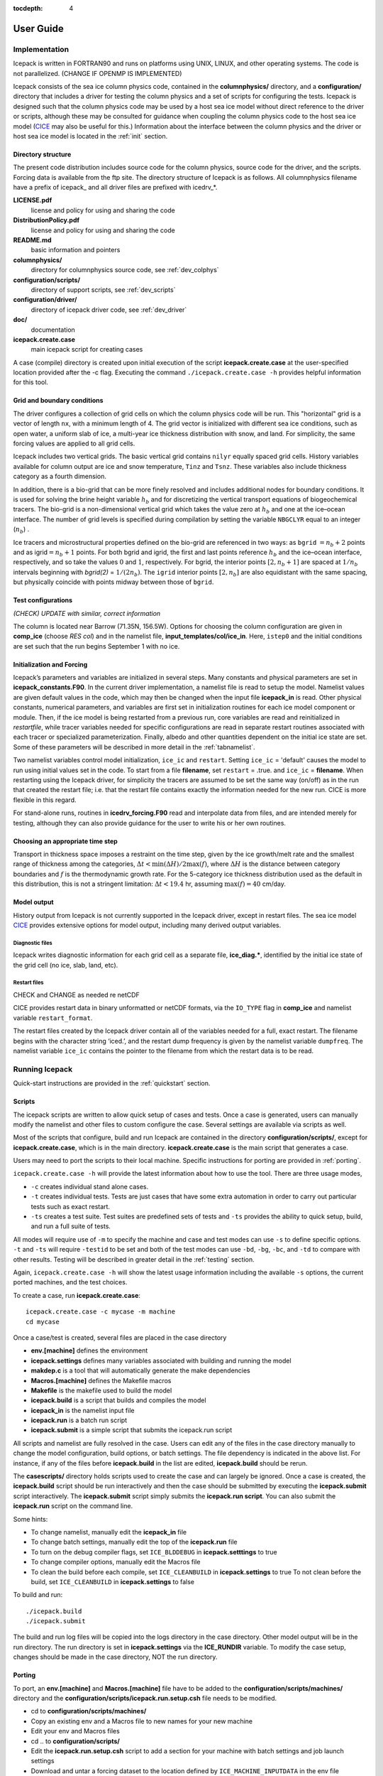 :tocdepth: 4

**********
User Guide
**********

Implementation
========================

Icepack is written in FORTRAN90 and runs on platforms using UNIX, LINUX,
and other operating systems. The code is not parallelized. (CHANGE IF OPENMP IS IMPLEMENTED)

Icepack consists of the sea ice column physics code, contained in the 
**columnphysics/** directory, and a **configuration/** directory that includes
a driver for testing the column physics and a set of scripts for configuring the tests.
Icepack is designed such that the column physics code may be used by a host sea ice
model without direct reference to the driver or scripts, although these may be consulted for 
guidance when coupling the column physics code to the host sea ice model 
(`CICE <https://github.com/CICE-Consortium/CICE>`_ may also be useful for this.)  Information
about the interface between the column physics and the driver or host sea ice model is
located in the :ref:`init` section.

.. _dirstructure:

Directory structure
-------------------

The present code distribution includes source code for the column physics,
source code for the driver, and the scripts.  Forcing data is available from the ftp site.
The directory structure of Icepack is as follows.  All columnphysics filename have a prefix
of icepack\_ and all driver files are prefixed with icedrv\_*.

**LICENSE.pdf**
  license and policy for using and sharing the code

**DistributionPolicy.pdf**
  license and policy for using and sharing the code

**README.md**
  basic information and pointers

**columnphysics/**
   directory for columnphysics source code, see :ref:`dev_colphys`

**configuration/scripts/**
   directory of support scripts, see :ref:`dev_scripts`

**configuration/driver/**
   directory of icepack driver code, see :ref:`dev_driver`

**doc/**
    documentation

**icepack.create.case**
  main icepack script for creating cases

A case (compile) directory is created upon initial execution of the script 
**icepack.create.case** at the user-specified location provided after the -c flag. 
Executing the command ``./icepack.create.case -h`` provides helpful information for 
this tool.

.. _grids:

Grid and boundary conditions 
-----------------------------------

The driver configures a collection of grid cells on which the column physics code 
will be run. This "horizontal" grid is a vector of length ``nx``, with a minimum length 
of 4.   
The grid vector is initialized with different sea ice conditions, such as open 
water, a uniform slab of ice, a multi-year ice thickness distribution with snow, 
and land. For simplicity, the same forcing values are applied to all grid cells. 

Icepack includes two vertical grids.  The basic vertical grid contains 
``nilyr`` equally spaced grid cells.  
History variables available for column output are ice and snow
temperature, ``Tinz`` and ``Tsnz``. These variables also include thickness
category as a fourth dimension.

In addition, there is a bio-grid that 
can be more finely resolved and includes additional nodes for boundary conditions.
It is used for solving the brine height variable :math:`h_b` and for
discretizing the vertical transport equations of biogeochemical tracers.
The bio-grid is a non-dimensional vertical grid which takes the value
zero at :math:`h_b` and one at the ice–ocean interface. The number of
grid levels is specified during compilation by setting
the variable ``NBGCLYR`` equal to an integer (:math:`n_b`) .

Ice tracers and microstructural properties defined on the bio-grid are
referenced in two ways: as ``bgrid`` :math:`=n_b+2` points and as
igrid\ :math:`=n_b+1` points. For both bgrid and igrid, the first and
last points reference :math:`h_b` and the ice–ocean interface,
respectively, and so take the values :math:`0` and :math:`1`,
respectively. For bgrid, the interior points :math:`[2, n_b+1]` are
spaced at :math:`1/n_b` intervals beginning with `bgrid(2)` = 
:math:`1/(2n_b)`. The ``igrid`` interior points :math:`[2, n_b]` are also
equidistant with the same spacing, but physically coincide with points
midway between those of ``bgrid``.


.. _testconfigs:

Test configurations
-------------------

*(CHECK) UPDATE with similar, correct information*

The column is located
near Barrow (71.35N, 156.5W). Options for choosing the column
configuration are given in **comp\_ice** (choose `RES col`) and in the
namelist file, **input\_templates/col/ice\_in**. Here, ``istep0`` and the
initial conditions are set such that the run begins September 1 with no
ice. 


.. _init:

Initialization and Forcing
---------------------------

Icepack’s parameters and variables are initialized in several
steps. Many constants and physical parameters are set in
**icepack\_constants.F90**. In the current driver implementation,
a namelist file is read to setup the model.
Namelist values are given default
values in the code, which may then be changed when the input file
**icepack\_in** is read. Other physical constants, numerical parameters, and
variables are first set in initialization routines for each ice model
component or module. Then, if the ice model is being restarted from a
previous run, core variables are read and reinitialized in
*restartfile*, while tracer variables needed for specific configurations
are read in separate restart routines associated with each tracer or
specialized parameterization. Finally, albedo and other quantities
dependent on the initial ice state are set. Some of these parameters
will be described in more detail in the :ref:`tabnamelist`.

Two namelist variables control model initialization, ``ice_ic``
and ``restart``.  Setting ``ice_ic`` = 'default' causes the model to run using
initial values set in the code.  To start
from a file **filename**, set 
``restart`` = .true. and ``ice_ic`` = **filename**.  When restarting using the Icepack
driver, for simplicity the tracers are assumed to be set the same way (on/off) as in the
run that created the restart file; i.e. that the restart file contains exactly the 
information needed for the new run.  CICE is more flexible in this regard.

For stand-alone runs,
routines in **icedrv\_forcing.F90** read and interpolate data from files,
and are intended merely for testing, although they can also provide guidance for 
the user to write his or her own routines. 



.. _parameters:

Choosing an appropriate time step
---------------------------------

Transport in thickness space imposes a restraint on the time
step, given by the ice growth/melt rate and the smallest range of
thickness among the categories,
:math:`\Delta t<\min(\Delta H)/2\max(f)`, where :math:`\Delta H` is the
distance between category boundaries and :math:`f` is the thermodynamic
growth rate. For the 5-category ice thickness distribution used as the
default in this distribution, this is not a stringent limitation:
:math:`\Delta t < 19.4` hr, assuming :math:`\max(f) = 40` cm/day.


.. _history:

Model output
------------

History output from Icepack is not currently supported in the Icepack driver, except
in restart files.
The sea ice model `CICE <https://github.com/CICE-Consortium/CICE>`_ provides extensive 
options for model output, including many derived output variables.

Diagnostic files
~~~~~~~~~~~~~~~~

Icepack writes diagnostic information for each grid cell as a separate file, 
**ice\_diag.\***, identified by the initial ice state of the grid cell (no ice, slab, land, etc).


Restart files
~~~~~~~~~~~~~

CHECK and CHANGE as needed re netCDF

CICE provides restart data in binary unformatted or netCDF formats, via
the ``IO_TYPE`` flag in **comp\_ice** and namelist variable
``restart_format``. 

The restart files created by the Icepack driver contain all of the variables needed
for a full, exact restart. The filename begins with the character string
‘iced.’, and the restart dump frequency is given by the namelist
variable ``dumpfreq``. The namelist variable ``ice_ic`` contains the
pointer to the filename from which the restart data is to be read.


Running Icepack
====================

Quick-start instructions are provided in the :ref:`quickstart` section.

.. _scripts:

Scripts
-------------

The icepack scripts are written to allow quick setup of cases and tests.  Once a case is 
generated, users can manually modify the namelist and other files to custom configure
the case.  Several settings are available via scripts as well.

Most of the scripts that configure, build and run Icepack are contained in 
the directory **configuration/scripts/**, except for **icepack.create.case**, which is
in the main directory.  **icepack.create.case** is the main script that generates a case. 

Users may need to port the scripts to their local machine.
Specific instructions for porting are provided in :ref:`porting`.

``icepack.create.case -h`` will provide the latest information about how to use the tool.
There are three usage modes,

* ``-c`` creates individual stand alone cases.
* ``-t`` creates individual tests.  Tests are just cases that have some extra automation in order to carry out particular tests such as exact restart.
* ``-ts`` creates a test suite.  Test suites are predefined sets of tests and ``-ts`` provides the ability to quick setup, build, and run a full suite of tests.

All modes will require use of ``-m`` to specify the machine and case and test modes 
can use ``-s`` to define specific options.  ``-t`` and ``-ts`` will require ``-testid`` to be set 
and both of the test modes can use ``-bd``, ``-bg``, ``-bc``, and ``-td`` to compare with other results.
Testing will be described in greater detail in the :ref:`testing` section.

Again, ``icepack.create.case -h`` will show the latest usage information including 
the available ``-s`` options, the current ported machines, and the test choices.

To create a case, run **icepack.create.case**::

  icepack.create.case -c mycase -m machine
  cd mycase

Once a case/test is created, several files are placed in the case directory

- **env.[machine]** defines the environment
- **icepack.settings** defines many variables associated with building and running the model
- **makdep.c** is a tool that will automatically generate the make dependencies
- **Macros.[machine]** defines the Makefile macros
- **Makefile** is the makefile used to build the model
- **icepack.build** is a script that builds and compiles the model
- **icepack\_in** is the namelist input file
- **icepack.run** is a batch run script
- **icepack.submit** is a simple script that submits the icepack.run script

All scripts and namelist are fully resolved in the case.  Users can edit any
of the files in the case directory manually to change the model configuration,
build options, or batch settings.  The file
dependency is indicated in the above list.  For instance, if any of the files before
**icepack.build** in the list are edited, **icepack.build** should be rerun.

The **casescripts/** directory holds scripts used to create the case and can 
largely be ignored.  Once a case is created, the **icepack.build** script should be run
interactively and then the case should be submitted by executing the 
**icepack.submit** script interactively.  The **icepack.submit** script
simply submits the **icepack.run script**.  
You can also submit the **icepack.run** script on the command line.

Some hints:

- To change namelist, manually edit the **icepack_in** file
- To change batch settings, manually edit the top of the **icepack.run** file
- To turn on the debug compiler flags, set ``ICE_BLDDEBUG`` in **icepack.setttings** to true
- To change compiler options, manually edit the Macros file
- To clean the build before each compile, set ``ICE_CLEANBUILD`` in **icepack.settings** to true
  To not clean before the build, set ``ICE_CLEANBUILD`` in **icepack.settings** to false

To build and run::

  ./icepack.build
  ./icepack.submit

The build and run log files will be copied into the logs directory in the case directory.
Other model output will be in the run directory.  The run directory is set in **icepack.settings**
via the **ICE_RUNDIR** variable.  To modify the case setup, changes should be made in the
case directory, NOT the run directory.

.. _porting:

Porting
-------------

To port, an **env.[machine]** and **Macros.[machine]** file have to be added to the
**configuration/scripts/machines/** directory and the 
**configuration/scripts/icepack.run.setup.csh** file needs to be modified.
 
- cd to **configuration/scripts/machines/**

- Copy an existing env and a Macros file to new names for your new machine

- Edit your env and Macros files

- cd .. to **configuration/scripts/**

- Edit the **icepack.run.setup.csh** script to add a section for your machine 
  with batch settings and job launch settings

- Download and untar a forcing dataset to the location defined by 
  ``ICE_MACHINE_INPUTDATA`` in the env file

In fact, this process almost certainly will require some iteration.  The easiest way 
to carry this out is to create an initial set of changes as described above, then 
create a case and manually modify the **env.[machine]** file and **Macros.[machine]** 
file until the case can build and run.  Then copy the files from the case 
directory back to **configuration/scripts/machines/** and update 
the **configuration/scripts/icepack.run.setup.csh** file, retest, 
and then add and commit the updated machine files to the repository.

Input Data
~~~~~~~~~~~~~~~~~~~~~~~~~~~~~~~~~~~~~~~~~~~~~~

The input data space is defined on a per machine basis by the ``ICE_MACHINE_INPUTDATA`` 
variable in the **env.[machine]** file.  That file space is often shared among multiple 
users, and it can be desirable to consider using a common file space with group read 
and write permissions such that a set of users can update the inputdata area as 
new datasets are available.

The latest input data will be available thru the CICE Consortium github wiki.

Machine Account Settings
~~~~~~~~~~~~~~~~~~~~~~~~~~~~~~~~~~~~~~~~~~~~~~

The machine account default is specified by the variable ``ICE_MACHINE_ACCT`` in 
the **env.[machine]** file.  The easiest way to change a user's default is to 
create a file in your home directory called **.cice\_proj** and add your 
preferred account name to the first line.  
There is also an option (``-a``) in **icepack.create.case** to define the account number.  
The order of precedent is **icepack.create.case** command line option, 
**.cice\_proj** setting, and then value in the **env.[machine]** file.


Run Directories
-----------------

The **icepack.create.case** script creates a case directory.  However, the model 
is actually built and run under the ``ICE_OBJDIR`` and ``ICE_RUNDIR`` directories
as defined in the **icepack.settings** file.

Build and run logs will be copied from the run directory into the case **logs/** 
directory when complete.


Local modifications
--------------------------

Scripts and other case settings can be changed manually in the case directory and
used.  Source code can be modified in the main sandbox.  When changes are made, the code
should be rebuilt before being resubmitted.  It is always recommended that users
modify the scripts and input settings in the case directory, NOT the run directory.
In general, files in the run directory are overwritten by versions in the case
directory when the model is built, submitted, and run.


Forcing data
------------

CHECK once we've settled on a forcing suite:

The code is currently configured to run in standalone mode on a 4-cell grid using 
atmospheric data, available as detailed on the `wiki <https://github.com/CICE-Consortium/Icepack/wiki/Testing-Icepack>`_.
These data files are designed only for testing the code, not for use in production 
runs or as observational data.  Please do not publish results based on these data
sets.  Module **configuration/driver/icedrv\_forcing.F90**
can be modified to change the forcing data. 



.. _testing:

Testing Icepack
================

The section documents primarily how to use the Icepack scripts to carry 
out icepack testing.  Exactly what to test is a separate question and
depends on the kinds of code changes being made.  Prior to merging
changes to the CICE Consortium master, changes will be reviewed and
developers will need to provide a summary of the tests carried out.

There is a base suite of tests provided by default with Icepack and this
may be a good starting point for testing.


.. _indtests:

Individual Tests
--------------------------------

The Icepack scripts support both setup of individual tests as well as test suites.  Individual
tests are run from the command line::

  ./icepack.create.case -t smoke -m wolf -s diag1,debug -testid myid -a P0000000

where ``-m`` designates a specific machine, ``-a`` designates the account number 
for the queue manager, and testid is a user defined string that allows
test cases to be uniquely identified.
The format of the case directory name for a test will always be 
``[machine]_[test]_[grid]_[pes]_[soptions].[testid]``

To build and run a test, the process is the same as a case.  cd to the 
test directory, run the build script, and run the submit script::

 cd [test_case]
 ./icepack.build
 ./icepack.submit

The test results will be copied into a local file called **test_output**.
To check those results::

 cat test_output

Tests are defined under **configuration/scripts/tests/**.  The tests currently supported are:

-  smoke   - Runs the model for default length.  The length and options can
            be set with the ``-s`` command line option.  The test passes if the
            model completes successfully.
-  restart - Runs the model for 14 months, writing a restart file at month 3 and
            again at the end of the run.  Runs the model a second time starting from the
            month 3 restart and writing a restart at month 12 of the model run.
            The test passes if both runs complete and
            if the restart files at month 12 from both runs are bit-for-bit identical.

Please run ``./icepack.create.case -h`` for the latest information.

.. _testsuites:

Test suites
--------------------------------

Test suites are multiple tests that are specified via
an input file.  When invoking the test suite option (``-ts``) with **icepack.create.case**,
all tests will be created, built, and submitted automatically under
a directory called [suite_name].[testid]::

  ./icepack.create.case -ts base_suite -m wolf -testid myid -a P00000

Like an individual test, the ``-testid`` option must be specified and can be any 
string.  Once the tests are complete, results can be checked by running the
results.csh script in the [suite_name].[testid]::

  cd base_suite.[testid]
  ./results.csh

Please run ``./icepack.create.case -h`` for additional details.

The predefined test suites are defined under **configuration/scripts/tests** and the files defining 
the suites
have a suffix of .ts in that directory.  The format for the test suite file is relatively simple.  
It is a text file with white space delimited 
columns, e.g. **base_suite.ts**

.. _tab-test:

.. csv-table:: Table 7
   :header: "Test", "Grid", "PEs", "Sets", "BFB-compare"
   :widths: 7, 7, 7, 15, 15

   "smoke", "col", "1x1", "diag1", ""
   "smoke", "col", "1x1", "diag1,run1year", "smoke_col_1x1_diag1_run1year"
   "smoke", "col", "1x1", "debug,run1year", ""
   "restart", "col", "1x1", "debug", ""
   "restart", "col", "1x1", "diag1", ""
   "restart", "col", "1x1", "pondcesm", ""
   "restart", "col", "1x1", "pondlvl", ""
   "restart", "col", "1x1", "pondtopo", ""

The first column is the test name, the second the grid, the third the pe count, the fourth column is
the ``-s`` options and the fifth column is the ``-td`` argument. (The grid and PEs columns are provided 
for compatibility with the similar CICE scripts.)  The fourth and fifth columns are optional.
The argument to ``-ts`` defines which filename to choose and that argument can contain a path.  
**icepack.create.case** 
will look for the filename in the local directory, in **configuration/scripts/tests/**, or in the path defined
by the ``-ts`` option.

.. _regtesting:

Regression testing
----------------------------------

The **icepack.create.case** options ``-bg``, ``-bc``, and ``-bd`` are used for regression testing.
There are several additional options on the **icepack.create.case** command line for testing that
provide the ability to regression test and compare tests to each other.  These options only
work in test (``-t``) or test suite (``-ts``) mode, not in case (``-c``) mode.

  ``-bd`` defines a top level directory where tests can be stored for regression testing.  The
  default is defined by ``ICE_MACHINE_BASELINE`` defined in ``env.[machine]``.
  
  ``-bg`` defines a directory name where the current tests can be saved for regression testing.  
  It's handy for this name to be related to the model version.  This directory will be created
  below the directory associated with ``-bd``.
  
  ``-bc`` defines the directory name that the current tests should be compared to for regression 
  testing.  This directory will be added to the directory associated with ``-bd``.
  
To create a baseline, use ``-bg``::

  icepack.create.case -ts base_suite -m wolf -testid v1 -bg version1 -bd $SCRATCH/ICEPACK_BASELINES -a P000000

will copy all the results from the test suite to ``$SCRATCH/ICEPACK_BASELINES/version1``.

To compare to a prior result, use ``-bc``::

  icepack.create.case -ts base_suite -m wolf -testid v2 -bc version1 -bd $SCRATCH/ICEPACK_BASELINES -a P000000

will compare all the results from this test suite to results saved before in $SCRATCH/ICEPACK_BASELINES/version1``.

To both create and compare, ``-bc`` and ``-bg`` can be combined::

  icepack.create.case -ts base_suite -m wolf -testid v2 -bg version2 -bc version1 -bd $SCRATCH/ICEPACK_BASELINES -a P000000

will save the current results to ``$SCRATCH/ICEPACK_BASELINES/version2`` and compare the current results to
results save before in ``$SCRATCH/ICEPACK_BASELINES/version1``.

In summary, 

- an individual test will have a case name like 
  ``[machine]_[test]_[grid]_[pes]_[soptions].[testid]``.
- A test suite will generate the individual tests under a directory called ``[suite_name].[testid]``.
- ``-bg`` will copy test results to the ``[bd_directory]/[bg_directory]/[test_name]``.
- ``-bc`` will compare results from  ``[bd_directory]/[bc_directory]/[test_name]``.

.. _comptesting:

Comparison testing
----------------------------------

.. THIS IS NOT REALLY USED IN ICEPACK, should we leave this out of the icepack documentation

This feature is primarily used in test suites and has limited use in icepack, but is being
described for completeness.

``-td`` provides a way to compare tests with each other.  The test is always compared relative to
the current case directory.  For instance::

  icepack.create.case -t smoke -m wolf -testid t01

creates a test case named wolf_smoke_col_1x1.t01::

  icepack.create.case -t smoke -m wolf -s run1year -testid t01 -td smoke_col_1x1

will create a test case named wolf_smoke_col_1x1_run1year.t01.  
An additional check will be done for the second test (because of the ``-td`` argument), and it will compare
the output from the first test "smoke_col_1x1" to the output from its test "smoke_col_1x1_run1year"
and generate a result for that.  It's important that the first test complete before the second test is done
and that the tests are created in parallel directories.
The ``-td`` option works only if the testid and the machine are the same for the baseline run and the 
current run, a basic feature associated with test suites.

Icepack Test Reporting
------------------------------------

The Icepack testing scripts have the capability of posting the test results
to an online dashboard, located `on CDash <http://my.cdash.org/index.php?project=myICEPACK>`_.

To post test suite results to CDash, add the ``-report`` option to **icepack.create.case**.
The base_suite will attempt to post the test results on CDash when the suite is complete.

If the results cannot be posted to CDash, the following information will be displayed::

 CTest submission failed.  To try the submission again run 
    ./run_ctest.csh -submit
 If you wish to submit the test results from another server, copy the 
 icepack_ctest.tgz file to another server and run 
    ./run_ctest.csh -submit

Examples
--------------------------

To generate a baseline dataset for a test case
~~~~~~~~~~~~~~~~~~~~~~~~~~~~~~~~~~~~~~~~~~~~~~~~~~~

::

  ./icepack.create.case -t smoke -m wolf -bg icepackv6.0.0 -testid t00
  cd wolf_smoke_col_1x1.t00
  ./icepack.build
  ./icepack.submit

After job finishes, check output::

  cat test_output

To run a test case and compare to a baseline dataset
~~~~~~~~~~~~~~~~~~~~~~~~~~~~~~~~~~~~~~~~~~~~~~~~~~~~~~~~~

::

  ./icepack.create.case -t smoke -m wolf -bc icepackv6.0.0 -testid t01
  cd wolf_smoke_col_1x1.t01
  ./icepack.build
  ./icepack.submit

After job finishes, check output::

  cat test_output

To run a test suite to generate baseline data, review results, plot timeseries, and report results
~~~~~~~~~~~~~~~~~~~~~~~~~~~~~~~~~~~~~~~~~~~~~~~~~~~~~~~~~~~~~~~~~~~~~~~~~~~~~~~~~~~~~~~~~~~~~~~~~~~~~~~~~~~~~~

::

  ./icepack.create.case -m wolf -ts base_suite -testid t02 -bg icepackv6.0.0bs -report

Once all jobs finish, concatenate all output and manually report results::

  cd base_suite.t02
  cat results.log

To plot a timeseries of "total ice extent", "total ice area", and "total ice volume"::

  ./timeseries.csh <directory>
  ls *.png

To run a test suite, compare to baseline data, generate a new baseline, and report the results
~~~~~~~~~~~~~~~~~~~~~~~~~~~~~~~~~~~~~~~~~~~~~~~~~~~~~~~~~~~~~~~~~~~~~~~~~~~~~~~~~~~~~~~~~~~~~~~~~~~~~~~~~~~~~~~

::

  ./icepack.create.case -m wolf -ts base_suite -testid t03 -bc icepackv6.0.0bs -bg icepackv6.0.0new -report

Case Settings
=====================

There are two important files that define the case, **icepack.settings** and 
**icepack_in**.  **icepack.settings** is a list of env variables that define many
values used to setup, build and run the case.  **icepack_in** is the input namelist file
for the icepack driver.  Variables in both files are described below.

.. _tabsettings:

Table of icepack settings
--------------------------

The **icepack.settings** file is reasonably well self documented.  Several of
the variables defined in the file are not used in Icepack.  They exist
to support the CICE model.

.. csv-table:: Table 9
   :header: "variable", "options/format", "description", "recommended value"
   :widths: 15, 15, 25, 20

   "ICE_MACHINE", " ", "machine name", "set by icepack.create.case"
   "ICE_CASENAME", " ", "case name", "set by icepack.create.case"
   "ICE_SANDBOX", " ", "sandbox directory", "set by icepack.create.case"
   "ICE_SCRIPTS", " ", "scripts directory", "set by icepack.create.case"
   "ICE_CASEDIR", " ", "case directory", "set by icepack.create.case"
   "ICE_RUNDIR", " ", "run directory", "set by icepack.create.case"
   "ICE_OBJDIR", " ", "compile directory", "${ICE_RUNDIR}/compile"
   "ICE_RSTDIR", " ", "unused", "${ICE_RUNDIR}/restart"
   "ICE_HSTDIR", " ", "unused", "${ICE_RUNDIR}/history"
   "ICE_LOGDIR", " ", "log directory", "${ICE_CASEDIR}/logs"
   "ICE_RSTPFILE", " ", "unused", "undefined"
   "ICE_DRVOPT", " ", "unused", "icepack"
   "ICE_CONSTOPT", " ", "unused", "cice"
   "ICE_IOTYPE", " ", "unused", "none"
   "ICE_CLEANBUILD", "true,false", "automatically clean before building", "true"
   "ICE_GRID", "col", "grid", "col"
   "ICE_NXGLOB", "4", "number of gridcells", "4"
   "ICE_NTASKS", "1", "number of tasks, must be set to 1", "1"
   "ICE_NTHRDS", "1", "number of threads per task, must be set to 1", "1"
   "ICE_TEST", " ", "test setting if using a test", "set by icepack.create.case"
   "ICE_TESTNAME", " ", "test name if using a test", "set by icepack.create.case"
   "ICE_BASELINE", " ", "baseline directory name, associated with icepack.create.case -bd", "set by icepack.create.case"
   "ICE_BASEGEN", " ", "baseline directory name for regression generation, associated with icepack.create.case -bg ", "set by icepack.create.case"
   "ICE_BASECOM", " ", "baseline directory name for regression comparison, associated with icepack.create.case -bc ", "set by icepack.create.case"
   "ICE_BFBCOMP", " ", "location of case for comparison, associated with icepack.create.case -td", "set by icepack.create.case"
   "ICE_SPVAL", " ", "unused", "UnDeFiNeD"
   "ICE_RUNLENGTH", " ", "batch run length default", "  00:10:00"
   "ICE_THREADED", "true,false", "force threading in compile, will always compile threaded if NTHRDS is gt 1", "false"
   "NICELYR", " ", "number of vertical layers in the ice", "7"
   "NSNWLYR", " ", "number of vertical layers in the snow", "1"
   "NICECAT", " ", "number of ice thickness categories", "5"
   "TRAGE", "0,1", "ice age tracer", "1"
   "TRFY", "0,1", "first-year ice area tracer", "1"
   "TRLVL", "0,1", "deformed ice tracer", "1"
   "TRPND", "0,1", "melt pond tracer", "1"
   "NTRAERO", " ", "number of aerosol tracers", "1"
   "TRBRI", "0,1", "brine height tracer", "0"
   "TRZS", "0,1", "zsalinity tracer, needs TRBRI=1", "0"
   "TRBGCS", "0,1", "skeletal layer tracer, needs TRBGCZ=0", "0"
   "TRBGCZ", "0,1", "zbgc tracers, needs TRBGCS=0 and TRBRI=1", "0"
   "NBGCLYR", " ", "number of zbgc layers", "7"
   "TRZAERO", "0-6", "number of z aerosol tracers", "0"
   "TRALG", "0,1,2,3", "number of algal tracers", "0"
   "TRDOC", "0,1,2,3", "number of dissolved organic carbon", "0"
   "TRDIC", "0,1", "number of dissolved inorganic carbon", "0"
   "TRDON", "0,1", "number of dissolved organic nitrogen", "0"
   "TRFEP", "0,1,2", "number of particulate iron tracers", "0"
   "TRFED", "0,1,2", "number of dissolved iron tracers", "0"
   "CAM_ICE", " ", "unused", "no"
   "DITTO", " ", "unused", "no"
   "BARRIERS", " ", "unused", "no"
   "ICE_BLDDEBUG", "true,false", "turn on compile debug flags", "false"
   "NUMIN", " ", "unused", "11"
   "NUMAX", " ", "unused", "99"


.. _tabnamelist:

Table of namelist inputs
--------------------------

CHECK

Namelist is part of the icepack driver code and is used to setup testing of the
column physics.

.. _tab-namelist:

.. csv-table:: Table 8
   :header: "variable", "options/format", "description", "recommended value"
   :widths: 15, 15, 30, 15 

   "*setup_nml*", "", "", ""
   "", "", "*Time, Diagnostics*", ""
   "``days_per_year``", "``360`` or ``365``", "number of days in a model year", "365"
   "``use_leap_years``", "true/false", "if true, include leap days", ""
   "``year_init``", "yyyy", "the initial year, if not using restart", ""
   "``istep0``", "integer", "initial time step number", "0"
   "``dt``", "seconds", "thermodynamics time step length", "3600."
   "``npt``", "integer", "total number of time steps to take", ""
   "``ndtd``", "integer", "number of dynamics/advection/ridging/steps per thermo timestep", "1"
   "", "", "*Initialization/Restarting*", ""
   "``ice_ic``", "``default``", "latitude and sst dependent", "default"
   "", "``none``", "no ice", ""
   "", "path/file", "restart file name", ""
   "``restart_dir``", "path/", "path to restart directory", ""
   "``dumpfreq``", "``y``", "write restart every ``dumpfreq_n`` years", "y"
   "", "``m``", "write restart every ``dumpfreq_n`` months", ""
   "", "``d``", "write restart every ``dumpfreq_n`` days", ""
   "", "", "*Model Output*", ""
   "``diagfreq``", "integer", "frequency of diagnostic output in ``dt``", "24"
   "", "*e.g.*, 10", "once every 10 time steps", ""
   "``diag_file``", "filename", "diagnostic output file (script may reset)", ""
   "", "", "", ""
   "*grid_nml*", "", "", ""
   "", "", "*Grid*", ""
   "``kcatbound``", "``0``", "original category boundary formula", "0"
   "", "``1``", "new formula with round numbers", ""
   "", "``2``", "WMO standard categories", ""
   "", "``-1``", "one category", ""
   "", "", "", ""
   "*tracer_nml*", "", "", ""
   "", "", "*Tracers*", ""
   "``tr_iage``", "true/false", "ice age", ""
   "``tr_FY``", "true/false", "first-year ice area", ""
   "``tr_lvl``", "true/false", "level ice area and volume", ""
   "``tr_pond_cesm``", "true/false", "CESM melt ponds", ""
   "``tr_pond_topo``", "true/false", "topo melt ponds", ""
   "``tr_pond_lvl``", "true/false", "level-ice melt ponds", ""
   "``tr_aero``", "true/false", "aerosols", ""
   "", "", "", ""
   "*thermo_nml*", "", "", ""
   "", "", "*Thermodynamics*", ""
   "``kitd``", "``0``", "delta function ITD approximation", "1"
   "", "``1``", "linear remapping ITD approximation", ""
   "``ktherm``", "``0``", "zero-layer thermodynamic model", ""
   "", "``1``", "Bitz and Lipscomb thermodynamic model", ""
   "", "``2``", "mushy-layer thermodynamic model", ""
   "``conduct``", "``MU71``", "conductivity :cite:`MU71`", ""
   "", "``bubbly``", "conductivity :cite:`PETB07`", ""
   "``a_rapid_mode``", "real", "brine channel diameter", "0.5x10 :math:`^{-3}` m"
   "``Rac_rapid_mode``", "real", "critical Rayleigh number", "10"
   "``aspect_rapid_mode``", "real", "brine convection aspect ratio", "1"
   "``dSdt_slow_mode``", "real", "drainage strength parameter", "-1.5x10 :math:`^{-7}` m/s/K"
   "``phi_c_slow_mode``", ":math:`0<\phi_c < 1`", "critical liquid fraction", "0.05"
   "``phi_i_mushy``", ":math:`0<\phi_i < 1`", "solid fraction at lower boundary", "0.85"
   "", "", "", ""
   "*dynamics_nml*", "", "", ""
   "", "", "*Dynamics*", ""
   "``kstrength``", "``0``", "ice strength formulation :cite:`Hibler79`", "1"
   "", "``1``", "ice strength formulation :cite:`Rothrock75`", ""
   "``krdg_partic``", "``0``", "old ridging participation function", "1"
   "", "``1``", "new ridging participation function", ""
   "``krdg_redist``", "``0``", "old ridging redistribution function", "1"
   "", "``1``", "new ridging redistribution function", ""
   "``mu_rdg``", "real", "e-folding scale of ridged ice", ""
   "``Cf``", "real", "ratio of ridging work to PE change in ridging", "17."
   "", "", "", ""
   "*shortwave_nml*", "", "", ""
   "", "", "*Shortwave*", ""
   "``shortwave``", "``ccsm3``", "NCAR CCSM3 distribution method", "'dEdd'"
   "", "``dEdd``", "Delta-Eddington method", ""
   "``albedo_type``", "``ccsm3``", "NCAR CCSM3 albedos", "‘ccsm3’"
   "", "``constant``", "four constant albedos", ""
   "``albicev``", ":math:`0<\alpha <1`", "visible ice albedo for thicker ice", ""
   "``albicei``", ":math:`0<\alpha <1`", "near infrared ice albedo for thicker ice", ""
   "``albsnowv``", ":math:`0<\alpha <1`", "visible, cold snow albedo", ""
   "``albsnowi``", ":math:`0<\alpha <1`", "near infrared, cold snow albedo", ""
   "``ahmax``", "real", "albedo is constant above this thickness", "0.3 m"
   "``R_ice``", "real", "tuning parameter for sea ice albedo from Delta-Eddington shortwave", ""
   "``R_pnd``", "real", "... for ponded sea ice albedo …", ""
   "``R_snw``", "real", "... for snow (broadband albedo) …", ""
   "``dT_mlt``", "real", ":math:`\Delta` temperature per :math:`\Delta` snow grain radius", ""
   "``rsnw_mlt``", "real", "maximum melting snow grain radius", ""
   "``kalg``", "real", "absorption coefficient for algae", ""
   "", "", "", ""
   "*ponds_nml*", "", "", ""
   "", "", "*Melt Ponds*", ""
   "``hp1``", "real", "critical ice lid thickness for topo ponds", "0.01 m"
   "``hs0``", "real", "snow depth of transition to bare sea ice", "0.03 m"
   "``hs1``", "real", "snow depth of transition to pond ice", "0.03 m"
   "``dpscale``", "real", "time scale for flushing in permeable ice", ":math:`1\times 10^{-3}`"
   "``frzpnd``", "``hlid``", "Stefan refreezing with pond ice thickness", "‘hlid’"
   "", "``cesm``", "CESM refreezing empirical formula", ""
   "``rfracmin``", ":math:`0 \le r_{min} \le 1`", "minimum melt water added to ponds", "0.15"
   "``rfracmax``", ":math:`0 \le r_{max} \le 1`", "maximum melt water added to ponds", "1.0"
   "``pndaspect``", "real", "aspect ratio of pond changes (depth:area)", "0.8"
   "", "", "", ""
   "*zbgc_nml*", "", "", ""
   "", "", "*Biogeochemistry*", ""
   "``tr_brine``", "true/false", "brine height tracer", ""
   "``skl_bgc``", "true/false", "biogeochemistry", ""
   "``bgc_flux_type``", "``Jin2006``", "ice–ocean flux velocity of :cite:`JDWSTWLG06`", ""
   "", "``constant``", "constant ice–ocean flux velocity", ""
   "``restore_bgc``", "true/false", "restore nitrate/silicate to data", ""
   "``sil_data_type``", "``default``", "default forcing value for silicate", ""
   "", "``clim``", "silicate forcing from ocean climatology :cite:`GLBA06`", ""
   "``nit_data_type``", "``default``", "default forcing value for nitrate", ""
   "", "``clim``", "nitrate forcing from ocean climatology :cite:`GLBA06`", ""
   "", "``sss``", "nitrate forcing equals salinity", ""
   "``tr_bgc_C_sk``", "true/false", "algal carbon tracer", ""
   "``tr_bgc_chl_sk``", "true/false", "algal chlorophyll tracer", ""
   "``tr_bgc_Am_sk``", "true/false", "ammonium tracer", ""
   "``tr_bgc_Sil_sk``", "true/false", "silicate tracer", ""
   "``tr_bgc_DMSPp_sk``", "true/false", "particulate DMSP tracer", ""
   "``tr_bgc_DMSPd_sk``", "true/false", "dissolved DMSP tracer", ""
   "``tr_bgc_DMS_sk``", "true/false", "DMS tracer", ""
   "``phi_snow``", "real", "snow porosity for brine height tracer", ""
   "", "", "", ""
   "*forcing_nml*", "", "", ""
   "", "", "*Forcing*", ""
   "``formdrag``", "true/false", "calculate form drag", ""
   "``atmbndy``", "``default``", "stability-based boundary layer", "‘default’"
   "", "``constant``", "bulk transfer coefficients", ""
   "``fyear_init``", "yyyy", "first year of atmospheric forcing data", ""
   "``ycycle``", "integer", "number of years in forcing data cycle", ""
   "``atm_data_type``", "``default``", "constant values defined in the code", ""
   "", "``clim``", "monthly climatology", ""
   "", "``CFS``", "CFS model output", ""
   "", "``ISPOL``", "ISPOL experiment data", ""
   "``data_dir``", "path/", "path to forcing data directory", ""
   "``calc_strair``", "true", "calculate wind stress and speed", ""
   "", "false", "read wind stress and speed from files", ""
   "``highfreq``", "true/false", "high-frequency atmo coupling", ""
   "``natmiter``", "integer", "number of atmo boundary layer iterations", ""
   "``calc_Tsfc``", "true/false", "calculate surface temperature", "``.true.``"
   "``precip_units``", "``mks``", "liquid precipitation data units", ""
   "", "``mm_per_month``", "", ""
   "", "``mm_per_sec``", "(same as MKS units)", ""
   "``tfrz_option``", "``minus1p8``", "constant ocean freezing temperature (:math:`-1.8^\circ C`)", ""
   "", "``linear_salt``", "linear function of salinity (ktherm=1)", ""
   "", "``mushy``", "matches mushy-layer thermo (ktherm=2)", ""
   "``ustar_min``", "real", "minimum value of ocean friction velocity", "0.0005 m/s"
   "``fbot_xfer_type``", "``constant``", "constant ocean heat transfer coefficient", ""
   "", "``Cdn_ocn``", "variable ocean heat transfer coefficient", ""
   "``update_ocn_f``", "true", "include frazil water/salt fluxes in ocn fluxes", ""
   "", "false", "do not include (when coupling with POP)", ""
   "``l_mpond_fresh``", "true", "retain (topo) pond water until ponds drain", ""
   "", "false", "release (topo) pond water immediately to ocean", ""
   "``oceanmixed_ice``", "true/false", "active ocean mixed layer calculation", "``.true.`` (if uncoupled)"
   "``ocn_data_type``", "``default``", "constant values defined in the code", ""
   "", "``ISPOL``", "ISPOL experiment data", ""
   "``bgc_data_type``", "``default``", "constant values defined in the code", ""
   "", "``ISPOL``", "ISPOL experiment data", ""
   "``oceanmixed_file``", "filename", "data file containing ocean forcing data", ""
   "``restore_ocn``", "true/false", "restore sst to data", ""
   "``trestore``", "integer", "sst restoring time scale (days)", ""
   "", "", "", ""


.. commented out below
..   "``dbug``", "true/false", "if true, write extra diagnostics", "``.false.``"
..   "``atm_data_format``", "``nc``", "read  atmo forcing files", ""
..   "", "``bin``", "read direct access, binary files", ""
..   "", "``NICE``", "N-ICE experiment data", ""
..   "", "``NICE``", "N-ICE experiment data", ""
..   "", "``NICE``", "N-ICE experiment data", ""

Adding things
====================

We require that any changes made to the code be implemented in such a way that they can
be "turned off" through namelist flags.  In most cases, code run with such changes should 
be bit-for-bit identical with the unmodified code.  Occasionally, non-bit-for-bit changes
are necessary, e.g. associated with an unavoidable change in the order of operations. In
these cases, changes should be made in stages to isolate the non-bit-for-bit changes, 
so that those that should be bit-for-bit can be tested separately.

.. _addtrcr:

Tracers
--------------

Tracers added to Icepack will also require extensive modifications to the host
sea ice model, including initialization on the horizontal grid, namelist flags 
and restart capabilities.  Modifications to the Icepack driver should reflect
the modifications needed in the host model but are not expected to match completely.
We recommend that the logical namelist variable
``tr_[tracer]`` be used for all calls involving the new tracer outside of
**ice\_[tracer].F90**, in case other users do not want to use that
tracer.

A number of optional tracers are available in the code, including ice
age, first-year ice area, melt pond area and volume, brine height,
aerosols, and level ice area and volume (from which ridged ice
quantities are derived). Salinity, enthalpies, age, aerosols, level-ice
volume, brine height and most melt pond quantities are volume-weighted
tracers, while first-year area, pond area, level-ice area and all of the
biogeochemistry tracers in this release are area-weighted tracers. In
the absence of sources and sinks, the total mass of a volume-weighted
tracer such as aerosol (kg) is conserved under transport in horizontal
and thickness space (the mass in a given grid cell will change), whereas
the aerosol concentration (kg/m) is unchanged following the motion, and
in particular, the concentration is unchanged when there is surface or
basal melting. The proper units for a volume-weighted mass tracer in the
tracer array are kg/m.

In several places in the code, tracer computations must be performed on
the conserved "tracer volume" rather than the tracer itself; for
example, the conserved quantity is :math:`h_{pnd}a_{pnd}a_{lvl}a_{i}`,
not :math:`h_{pnd}`. Conserved quantities are thus computed according to
the tracer dependencies, and code must be included to account for new
dependencies (e.g., :math:`a_{lvl}` and :math:`a_{pnd}` in
**ice\_itd.F90** and **ice\_mechred.F90**).

To add a tracer, follow these steps using one of the existing tracers as
a pattern.

#. **icedrv\_domain\_size.F90**: increase ``max_ntrcr`` (can also add option
   to **icepack.settings** and **icepack.build**)

#. **icedrv\_state.F90**: declare ``nt_[tracer]`` and ``tr_[tracer]``

#. **icepack\_[tracer].F90**: create initialization, physics routines

#. **ice\_drv\_init.F90**: (some of this may be done in **ice\_[tracer].F90**
   instead)

   -  add new module and ``tr_[tracer]`` to list of used modules and
      variables

   -  add logical namelist variable ``tr_[tracer]``

   -  initialize namelist variable

   -  print namelist variable to diagnostic output file

   -  increment number of tracers in use based on namelist input (``ntrcr``)

   -  define tracer types (``trcr_depend`` = 0 for ice area tracers, 1 for
      ice volume, 2 for snow volume, 2+``nt_``[tracer] for dependence on
      other tracers)

#. **icepack\_itd.F90**, **icepack\_mechred.F90**: Account for new dependencies
   if needed.

#. **icedrv\_InitMod.F90**: initialize tracer (includes reading restart
   file)

#. **icedrv\_RunMod.F90**, **icedrv\_step\_mod.F90**:

   -  call routine to write tracer restart data

   -  call physics routines in **icepack\_[tracer].F90** (often called from
      **icedrv\_step\_mod.F90**)

#. **icedrv\_restart.F90**: define restart variables

#. **icepack\_in**: add namelist variables to *tracer\_nml* and
   *icefields\_nml*

#. If strict conservation is necessary, add diagnostics as noted for
   topo ponds in Section :ref:`ponds`.


Troubleshooting 
================

Check the FAQ: https://github.com/CICE-Consortium/Icepack/wiki

.. _setup:

Initial setup
-------------

If there are problems, you can manually edit 
the env, Macros, and **icepack.run** files in the case directory until things are 
working properly.  Then you can copy the env and Macros files back to 
**configuration/scripts/machines**.  

- Changes made directly in the run directory, e.g. to the namelist file, will be overwritten
  if scripts in the case directory are run again later.

- If changes are needed in the **icepack.run.setup.csh** script, it must be manually modified.

.. _restarttrouble:

Restarts
--------

- Manual restart tests require the path to the restart file be included in ``ice_in`` in the 
  namelist file.

- Ensure that ``kcatbound`` is the same as that used to create the restart file.  
  Other configuration parameters, such as ``NICELYR``, must also be consistent between runs.

.. _testtrouble:

Underflows
-----------

- Tests using a debug flag that traps underflows will fail unless a "flush-to-zero" flag 
  is set in the Macros file.  This is due to very small exponential values in the delta-Eddington
  radiation scheme.

Debugging hints
---------------

CHECK write utility in column physics interface, for checking parameter values

A printing utility is available in the driver that can be helpful when debugging the
code. Not all of these will work everywhere in the code, due to possible
conflicts in module dependencies.

*debug\_icepack* (**configuration/driver/ice\_diagnostics.F90**)
    A wrapper for *print\_state* that is easily called from numerous
    points during initialization and the timestepping loop

*print\_state* (**configuration/driver/ice\_diagnostics.F90**)
    Print the ice state and forcing fields for a given grid cell.

Known bugs
----------

-   With the old CCSM radiative scheme (``shortwave`` = ‘default’ or
    ‘ccsm3’), a sizable fraction (more than 10%) of the total shortwave
    radiation is absorbed at the surface but should be penetrating into
    the ice interior instead. This is due to use of the aggregated,
    effective albedo rather than the bare ice albedo 
    when ``snowpatch`` < 1.

Interpretation of albedos
-------------------------

The snow-and-ice albedo, ``albsni``, and diagnostic albedos ``albice``, ``albsno``,
and ``albpnd`` are merged over categories but not scaled (divided) by the
total ice area. (This is a change from CICE v4.1 for ``albsni``.) The latter
three history variables represent completely bare or completely snow- or
melt-pond-covered ice; that is, they do not take into account the snow
or melt pond fraction (``albsni`` does, as does the code itself during
thermodyamic computations). This is to facilitate comparison with
typical values in measurements or other albedo parameterizations. The
melt pond albedo ``albpnd`` is only computed for the Delta-Eddington
shortwave case.

With the Delta-Eddington parameterization, the albedo depends on the
cosine of the zenith angle (:math:`\cos\varphi`, ``coszen``) and is zero if
the sun is below the horizon (:math:`\cos\varphi < 0`). Therefore
time-averaged albedo fields would be low if a diurnal solar cycle is
used, because zero values would be included in the average for half of
each 24-hour period. To rectify this, a separate counter is used for the
averaging that is incremented only when :math:`\cos\varphi > 0`. The
albedos will still be zero in the dark, polar winter hemisphere.

Proliferating subprocess parameterizations
------------------------------------------

With the addition of several alternative parameterizations for sea ice
processes, a number of subprocesses now appear in multiple parts of the
code with differing descriptions. For instance, sea ice porosity and
permeability, along with associated flushing and flooding, are
calculated separately for mushy thermodynamics, topo and level-ice melt
ponds, and for the brine height tracer, each employing its own
equations. Likewise, the BL99 and mushy thermodynamics compute freeboard
and snow–ice formation differently, and the topo and level-ice melt pond
schemes both allow fresh ice to grow atop melt ponds, using slightly
different formulations for Stefan freezing. These various process
parameterizations will be compared and their subprocess descriptions
possibly unified in the future.
